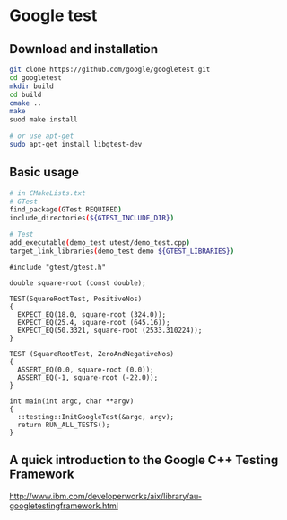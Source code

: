 * Google test
** Download and installation
   #+BEGIN_SRC sh
     git clone https://github.com/google/googletest.git
     cd googletest
     mkdir build
     cd build
     cmake ..
     make
     suod make install
   #+END_SRC

   #+BEGIN_SRC sh
     # or use apt-get
     sudo apt-get install libgtest-dev
   #+END_SRC


** Basic usage
   #+BEGIN_SRC sh
     # in CMakeLists.txt
     # GTest
     find_package(GTest REQUIRED)
     include_directories(${GTEST_INCLUDE_DIR})

     # Test
     add_executable(demo_test utest/demo_test.cpp)
     target_link_libraries(demo_test demo ${GTEST_LIBRARIES})
   #+END_SRC


   #+BEGIN_SRC C++
     #include "gtest/gtest.h"

     double square-root (const double);

     TEST(SquareRootTest, PositiveNos)
     {
       EXPECT_EQ(18.0, square-root (324.0));
       EXPECT_EQ(25.4, square-root (645.16));
       EXPECT_EQ(50.3321, square-root (2533.310224));
     }

     TEST (SquareRootTest, ZeroAndNegativeNos)
     {
       ASSERT_EQ(0.0, square-root (0.0));
       ASSERT_EQ(-1, square-root (-22.0));
     }

     int main(int argc, char **argv)
     {
       ::testing::InitGoogleTest(&argc, argv);
       return RUN_ALL_TESTS();
     }
   #+END_SRC



** A quick introduction to the Google C++ Testing Framework
http://www.ibm.com/developerworks/aix/library/au-googletestingframework.html

